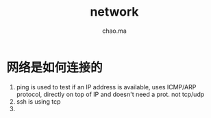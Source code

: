 #+STARTUP: overview
#+TITLE: network
#+AUTHOR: chao.ma

* 网络是如何连接的
1. ping is used to test if an IP address is available, uses ICMP/ARP protocol, directly on top of IP and doesn't need a prot. not tcp/udp
2. ssh is using tcp
3. 
